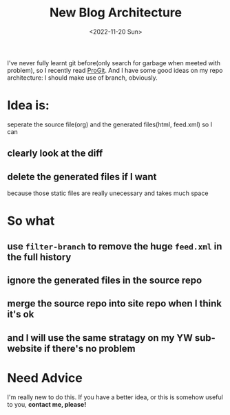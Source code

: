 #+TITLE: New Blog Architecture
#+DESCRIPTION: It's time
#+DATE: <2022-11-20 Sun>

I've never fully learnt git before(only search for garbage when meeted with problem), so I recently read [[https://git-scm.com/book][ProGit]].
And I have some good ideas on my repo architecture: I should make use of branch, obviously.

* Idea is:
seperate the source file(org) and the generated files(html, feed.xml)
so I can
** clearly look at the diff
** delete the generated files if I want
because those static files are really unecessary and takes much space

* So what
** use =filter-branch= to remove the huge =feed.xml= in the full history
** ignore the generated files in the source repo
** merge the source repo into site repo when I think it's ok
** and I will use the same stratagy on my YW sub-website if there's no problem

* Need Advice
I'm really new to do this.
If you have a better idea, or this is somehow useful to you,
*contact me, please!*
